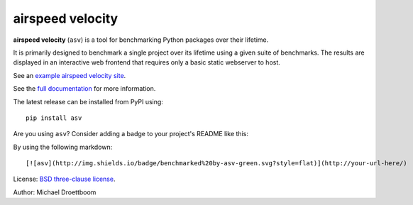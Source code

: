 airspeed velocity
=================

**airspeed velocity** (``asv``) is a tool for benchmarking Python
packages over their lifetime.

It is primarily designed to benchmark a single project over its
lifetime using a given suite of benchmarks.  The results are displayed
in an interactive web frontend that requires only a basic static
webserver to host.

See an `example airspeed velocity site <https://pv.github.io/numpy-bench/>`__.

See the `full documentation <https://asv.readthedocs.io/>`__
for more information.

The latest release can be installed from PyPI using::

    pip install asv

Are you using ``asv``?  Consider adding a badge to your project's
README like this:

.. image:: http://img.shields.io/badge/benchmarked%20by-asv-green.svg?style=flat

By using the following markdown::

  [![asv](http://img.shields.io/badge/benchmarked%20by-asv-green.svg?style=flat)](http://your-url-here/)

License: `BSD three-clause license
<http://opensource.org/licenses/BSD-3-Clause>`__.

Author: Michael Droettboom

